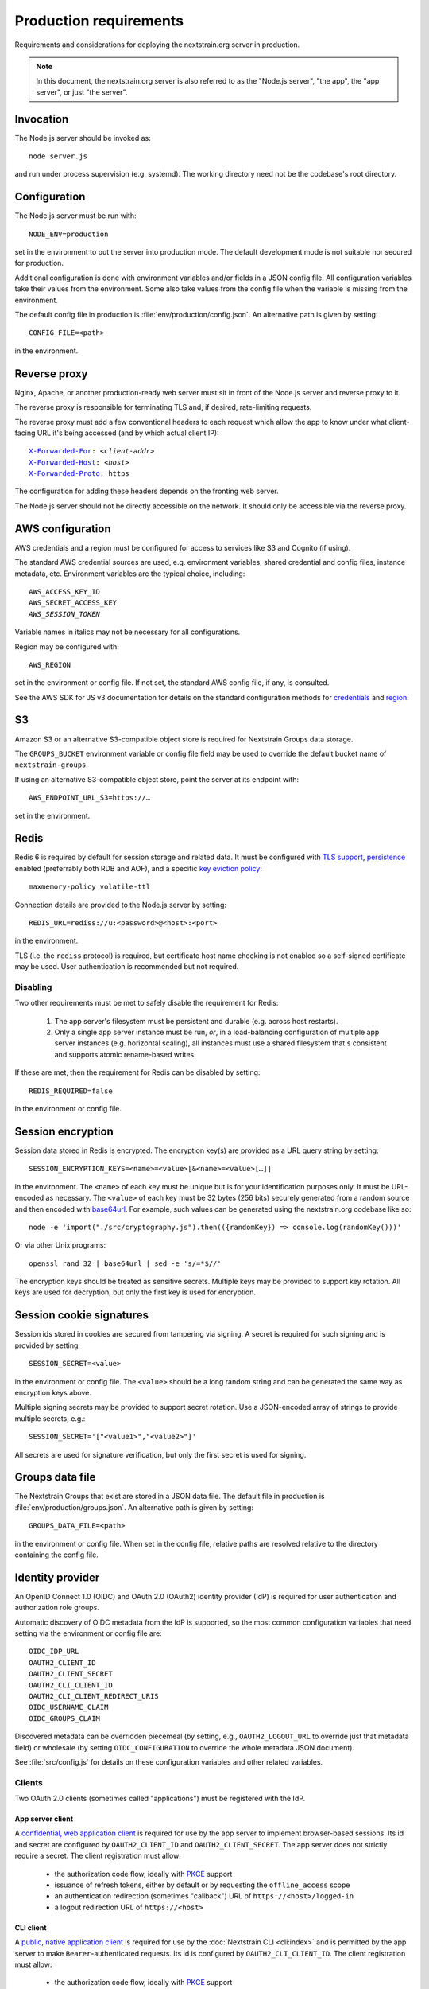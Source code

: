 .. default-role:: literal
.. highlight:: none

=======================
Production requirements
=======================

Requirements and considerations for deploying the nextstrain.org server in
production.

.. note::

    In this document, the nextstrain.org server is also referred to as the "Node.js
    server", "the app", the "app server", or just "the server".


Invocation
==========

The Node.js server should be invoked as::

    node server.js

and run under process supervision (e.g. systemd).  The working directory need
not be the codebase's root directory.


Configuration
=============

The Node.js server must be run with::

    NODE_ENV=production

set in the environment to put the server into production mode.  The default
development mode is not suitable nor secured for production.

Additional configuration is done with environment variables and/or fields in a
JSON config file.  All configuration variables take their values from the
environment.  Some also take values from the config file when the variable is
missing from the environment.

The default config file in production is :file:`env/production/config.json`.
An alternative path is given by setting::

    CONFIG_FILE=<path>

in the environment.


Reverse proxy
=============

Nginx, Apache, or another production-ready web server must sit in front of the
Node.js server and reverse proxy to it.

The reverse proxy is responsible for terminating TLS and, if desired,
rate-limiting requests.

The reverse proxy must add a few conventional headers to each request which
allow the app to know under what client-facing URL it's being accessed (and by
which actual client IP):

.. parsed-literal::

    `X-Forwarded-For <https://developer.mozilla.org/en-US/docs/Web/HTTP/Headers/X-Forwarded-For>`__: *<client-addr>*
    `X-Forwarded-Host <https://developer.mozilla.org/en-US/docs/Web/HTTP/Headers/X-Forwarded-Host>`__: *<host>*
    `X-Forwarded-Proto <https://developer.mozilla.org/en-US/docs/Web/HTTP/Headers/X-Forwarded-Proto>`__: https

The configuration for adding these headers depends on the fronting web server.

The Node.js server should not be directly accessible on the network.  It should
only be accessible via the reverse proxy.


AWS configuration
=================

AWS credentials and a region must be configured for access to services like S3
and Cognito (if using).

The standard AWS credential sources are used, e.g. environment variables,
shared credential and config files, instance metadata, etc.  Environment
variables are the typical choice, including:

.. parsed-literal::

    AWS_ACCESS_KEY_ID
    AWS_SECRET_ACCESS_KEY
    *AWS_SESSION_TOKEN*

Variable names in italics may not be necessary for all configurations.

Region may be configured with::

    AWS_REGION

set in the environment or config file.  If not set, the standard AWS config
file, if any, is consulted.

See the AWS SDK for JS v3 documentation for details on the standard
configuration methods for credentials_ and region_.

.. _credentials: https://docs.aws.amazon.com/sdk-for-javascript/v3/developer-guide/setting-credentials-node.html
.. _region: https://docs.aws.amazon.com/sdk-for-javascript/v3/developer-guide/setting-region.html


S3
==

Amazon S3 or an alternative S3-compatible object store is required for
Nextstrain Groups data storage.

The `GROUPS_BUCKET` environment variable or config file field may be used to
override the default bucket name of `nextstrain-groups`.

If using an alternative S3-compatible object store, point the server at its
endpoint with::

    AWS_ENDPOINT_URL_S3=https://…

set in the environment.


Redis
=====

Redis 6 is required by default for session storage and related data.  It must
be configured with `TLS support`_, persistence_ enabled (preferrably both RDB
and AOF), and a specific `key eviction policy`_::

    maxmemory-policy volatile-ttl

Connection details are provided to the Node.js server by setting::

    REDIS_URL=rediss://u:<password>@<host>:<port>

in the environment.

TLS (i.e. the `rediss` protocol) is required, but certificate host name
checking is not enabled so a self-signed certificate may be used.  User
authentication is recommended but not required.

.. _TLS support: https://redis.io/docs/management/security/encryption/
.. _persistence: https://redis.io/docs/management/persistence/
.. _key eviction policy: https://redis.io/docs/reference/eviction/#eviction-policies

Disabling
---------

Two other requirements must be met to safely disable the requirement for Redis:

 1. The app server's filesystem must be persistent and durable (e.g. across
    host restarts).

 2. Only a single app server instance must be run, *or*, in a load-balancing
    configuration of multiple app server instances (e.g. horizontal scaling),
    all instances must use a shared filesystem that's consistent and supports
    atomic rename-based writes.

If these are met, then the requirement for Redis can be disabled by setting::

    REDIS_REQUIRED=false

in the environment or config file.


Session encryption
==================

Session data stored in Redis is encrypted.  The encryption key(s) are provided
as a URL query string by setting::

    SESSION_ENCRYPTION_KEYS=<name>=<value>[&<name>=<value>[…]]

in the environment.  The `<name>` of each key must be unique but is for your
identification purposes only.  It must be URL-encoded as necessary.  The
`<value>` of each key must be 32 bytes (256 bits) securely generated from a
random source and then encoded with base64url_.  For example, such values
can be generated using the nextstrain.org codebase like so::

    node -e 'import("./src/cryptography.js").then(({randomKey}) => console.log(randomKey()))'

Or via other Unix programs::

    openssl rand 32 | base64url | sed -e 's/=*$//'

The encryption keys should be treated as sensitive secrets.  Multiple keys may
be provided to support key rotation.  All keys are used for decryption, but
only the first key is used for encryption.

.. _base64url: https://datatracker.ietf.org/doc/html/rfc4648#section-5


Session cookie signatures
=========================

Session ids stored in cookies are secured from tampering via signing.  A secret
is required for such signing and is provided by setting::

    SESSION_SECRET=<value>

in the environment or config file.  The `<value>` should be a long random
string and can be generated the same way as encryption keys above.

Multiple signing secrets may be provided to support secret rotation.  Use a
JSON-encoded array of strings to provide multiple secrets, e.g.::

    SESSION_SECRET='["<value1>","<value2>"]'

All secrets are used for signature verification, but only the first secret is
used for signing.


Groups data file
================

The Nextstrain Groups that exist are stored in a JSON data file.  The default
file in production is :file:`env/production/groups.json`.  An alternative path
is given by setting::

    GROUPS_DATA_FILE=<path>

in the environment or config file.  When set in the config file, relative paths
are resolved relative to the directory containing the config file.


Identity provider
=================

An OpenID Connect 1.0 (OIDC) and OAuth 2.0 (OAuth2) identity provider (IdP) is
required for user authentication and authorization role groups.

Automatic discovery of OIDC metadata from the IdP is supported, so the most
common configuration variables that need setting via the environment or config
file are::

    OIDC_IDP_URL
    OAUTH2_CLIENT_ID
    OAUTH2_CLIENT_SECRET
    OAUTH2_CLI_CLIENT_ID
    OAUTH2_CLI_CLIENT_REDIRECT_URIS
    OIDC_USERNAME_CLAIM
    OIDC_GROUPS_CLAIM

Discovered metadata can be overridden piecemeal (by setting, e.g.,
`OAUTH2_LOGOUT_URL` to override just that metadata field) or wholesale (by
setting `OIDC_CONFIGURATION` to override the whole metadata JSON document).

See :file:`src/config.js` for details on these configuration variables and
other related variables.

Clients
-------

Two OAuth 2.0 clients (sometimes called "applications") must be registered with
the IdP.

App server client
~~~~~~~~~~~~~~~~~

A `confidential, web application client <oauth2-clients_>`__ is required for
use by the app server to implement browser-based sessions.  Its id and secret
are configured by `OAUTH2_CLIENT_ID` and `OAUTH2_CLIENT_SECRET`.  The app
server does not strictly require a secret.  The client registration must allow:

  - the authorization code flow, ideally with PKCE_ support

  - issuance of refresh tokens, either by default or by requesting the
    `offline_access` scope

  - an authentication redirection (sometimes "callback") URL of
    `https://<host>/logged-in`

  - a logout redirection URL of `https://<host>`

.. _oauth2-clients: https://datatracker.ietf.org/doc/html/rfc6749#section-2.1
.. _PKCE: https://datatracker.ietf.org/doc/html/rfc7636

CLI client
~~~~~~~~~~

A `public, native application client <oauth2-clients_>`__ is required for use
by the :doc:`Nextstrain CLI <cli:index>` and is permitted by the app server to
make `Bearer`-authenticated requests.  Its id is configured by
`OAUTH2_CLI_CLIENT_ID`.  The client registration must allow:

  - the authorization code flow, ideally with PKCE_ support

  - issuance of refresh tokens, either by default or by requesting the
    `offline_access` scope

  - at least one authentication redirection (sometimes "callback") URL of
    `http://127.0.0.1:<port>/` or `http://localhost:<port>/`

The CLI auto-discovers its OpenID client configuration (and the IdP
configuration) from the app server.  The app server must be configured to know
the CLI client's redirect URIs with `OAUTH2_CLI_CLIENT_REDIRECT_URIS` so the
URLs can be included in the discovery response.

If the IdP allows for `http://` redirect URIs for loopback IPs (e.g.
`127.0.0.1`), then the loopback IP should be preferred over using `localhost`,
as per best current practice described in `RFC 8252 § 8.3`_.

If the IdP allows relaxed port matching for loopback IP/localhost redirect
URIs, as per best current practice described in `RFC 8252 § 7.3`_, then only a
single redirect URI needs to be registered with the IdP.  Otherwise, multiple
redirect URIs with varying ports should be registered to allow the CLI
alternatives to choose from in case it can't bind a given port on a user's
computer.

.. _RFC 8252 § 7.3: https://datatracker.ietf.org/doc/html/rfc8252#section-7.3
.. _RFC 8252 § 8.3: https://datatracker.ietf.org/doc/html/rfc8252#section-8.3


Token lifetimes
~~~~~~~~~~~~~~~

Token lifetimes for the clients should be configured with consideration that
the id token lifetime affects how often background renewal requests are
necessary and the refresh token lifetime limits the maximum duration of web or
CLI sessions.


Authorization role groups
-------------------------

The IdP must provide a list of authorization role groups for each user in the
id token.  The app server is configured with the name of this claim field by
`OIDC_GROUPS_CLAIM`.

Authorization role groups are formed by the combination of a Nextstrain Group
name with the generic role name::

    ${normalizedGroupName}/${roleName}

Nextstrain Group names are normalized to lowercase [#]_.  The generic role
names are `viewers`, `editors`, and `owners`.

As an example::

    spheres/editors

is the authorization role group name for the `SPHERES` Nextstrain Group's
`editors` role.


.. [#] And technically Unicode NFKC before lowercasing, though this is
       currently irrelevant given other restrictions on valid names.


CA certificates
===============

The Node.js server makes many outgoing connections over TLS and requires remote
certificates to be issued by a trusted CA.

If running on a network which interposes an internal CA in the middle of TLS
connections, the Node.js server must be configured to trust that internal CA.
Generally the internal CA's root certificate should be *added to* (rather than
replace) an existing bundle of standard trusted CAs.  This can be done a
variety of ways depending on the operating system (e.g. Ubuntu vs. RHEL).
Consult the OS documentation.

Once the internal CA is trusted by the operating system, the Node.js server
needs to be configured to use the operating system's CAs instead of its own
included list of CAs.  This can also be done a variety of ways, but the typical
way is to run the server with::

    NODE_OPTIONS=--use-openssl-ca

set in the environment.  Alternatively, invoke the `node` process with that
option directly.

If adding to the system's CAs isn't possible, an alternative bundle of CAs can
be specified to OpenSSL (and thus Node.js) with::

    SSL_CERT_FILE=/path/to/ca-bundle-with-internal.crt

set in the environment.

See the Node.js documentation for |--use-openssl-ca|_, |NODE_OPTIONS|_, and
|SSL_CERT_FILE|_ for more information.

.. |--use-openssl-ca| replace:: `--use-openssl-ca`
.. _--use-openssl-ca: https://nodejs.org/docs/latest-v16.x/api/cli.html#--use-bundled-ca---use-openssl-ca

.. |NODE_OPTIONS| replace:: `NODE_OPTIONS`
.. _NODE_OPTIONS: https://nodejs.org/docs/latest-v16.x/api/cli.html#node_optionsoptions

.. |SSL_CERT_FILE| replace:: `SSL_CERT_FILE`
.. _SSL_CERT_FILE: https://nodejs.org/docs/latest-v16.x/api/cli.html#ssl_cert_filefile

